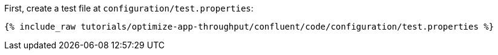 First, create a test file at `configuration/test.properties`:

+++++
<pre class="snippet"><code class="shell">{% include_raw tutorials/optimize-app-throughput/confluent/code/configuration/test.properties %}</code></pre>
+++++
